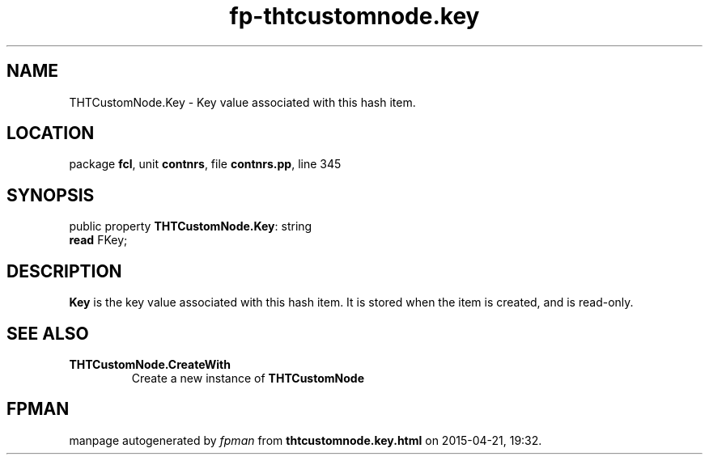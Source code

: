 .\" file autogenerated by fpman
.TH "fp-thtcustomnode.key" 3 "2014-03-14" "fpman" "Free Pascal Programmer's Manual"
.SH NAME
THTCustomNode.Key - Key value associated with this hash item.
.SH LOCATION
package \fBfcl\fR, unit \fBcontnrs\fR, file \fBcontnrs.pp\fR, line 345
.SH SYNOPSIS
public property \fBTHTCustomNode.Key\fR: string
  \fBread\fR FKey;
.SH DESCRIPTION
\fBKey\fR is the key value associated with this hash item. It is stored when the item is created, and is read-only.


.SH SEE ALSO
.TP
.B THTCustomNode.CreateWith
Create a new instance of \fBTHTCustomNode\fR 

.SH FPMAN
manpage autogenerated by \fIfpman\fR from \fBthtcustomnode.key.html\fR on 2015-04-21, 19:32.

